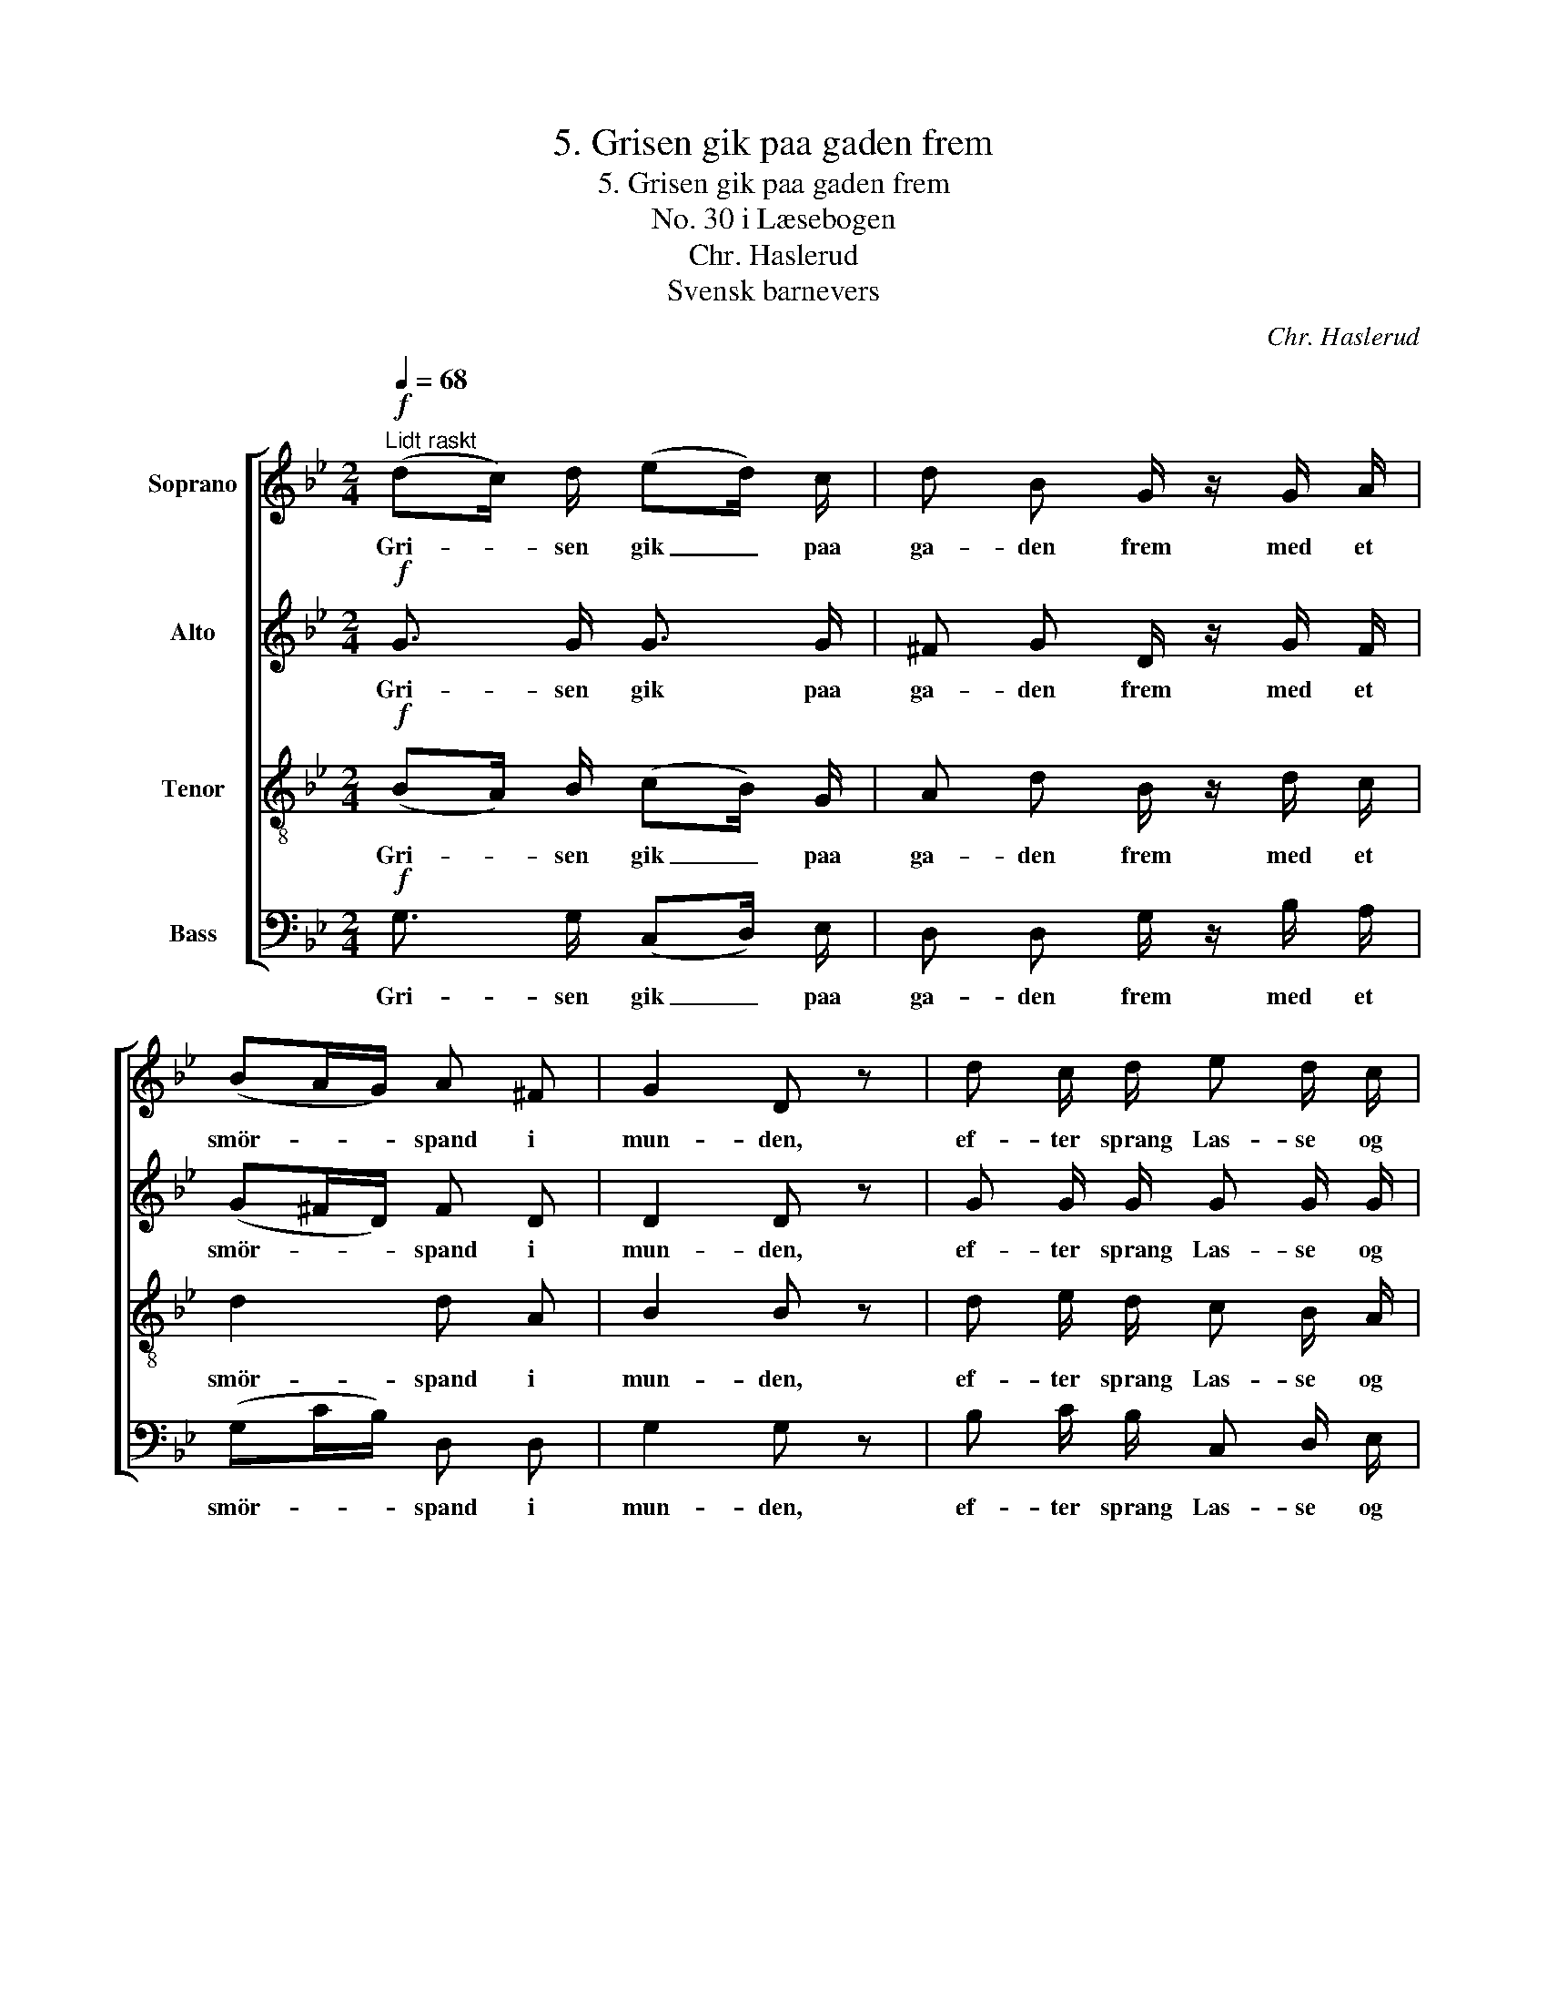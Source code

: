 X:1
T:5. Grisen gik paa gaden frem
T:5. Grisen gik paa gaden frem
T:No. 30 i Læsebogen
T:Chr. Haslerud
T:Svensk barnevers
C:Chr. Haslerud
Z:Svensk barnevers
%%score [ 1 2 3 4 ]
L:1/8
Q:1/4=68
M:2/4
K:Bb
V:1 treble nm="Soprano"
V:2 treble nm="Alto"
V:3 treble-8 nm="Tenor"
V:4 bass nm="Bass"
V:1
!f!"^Lidt raskt" (dc/) d/ (ed/) c/ | d B G/ z/ G/ A/ | (BA/G/) A ^F | G2 D z | d c/ d/ e d/ c/ | %5
w: Gri- * sen gik _ paa|ga- den frem med et|smör- * * spand i|mun- den,|ef- ter sprang Las- se og|
 d B/ c/ d/ z/ (d/e/) | (fe/) d/ c d | c2 B z |!mf! D/ z/ D/ z/ E3/2 D/4 D/4 | ^F =E/ D/ A z | z4 | %11
w: hik- sted og græd, og _|det _ af hjer- te-|grun- den.|"Las- se, Las- se! du|ta'r det saa braadt,||
 z2 z!mf! D | D D/ D/ E D/ D/ | B (A/G/) d z | z4 | z2 z!f! d | d2 c B |!>(! A2 B2 | A4!>)! | %19
w: jeg|kan vel be- ta- le, hvad|jeg har _ faat.||du|ta'r det saa|braadt, du,|Las-|
 G2 z2 |] %20
w: se."|
V:2
!f! G3/2 G/ G3/2 G/ | ^F G D/ z/ G/ F/ | (G^F/D/) F D | D2 D z | G G/ G/ G G/ G/ | %5
w: Gri- sen gik paa|ga- den frem med et|smör- * * spand i|mun- den,|ef- ter sprang Las- se og|
 F F/ F/ F/ z/ F | F3/2 F/ F F | E2 D z |!mf! C/ z/ C/ z/ C3/2 C/4 C/4 | C C/ C/ C z | z4 | %11
w: hik- sted og græd, og|det af hjer- te-|grun- den.|"Las- se, Las- se! du|ta'r det saa braadt,||
 z2 z!mf! C | C C/ C/ C C/ C/ | B, D ^F z | z4 | z2 z!f! ^F | G2 A G |!>(! G2 G2 | ^F4!>)! | %19
w: jeg|kan vel be- ta- le, hvad|jeg har faat.||du|ta'r det saa|braadt, du,|Las-|
 D2 z2 |] %20
w: se."|
V:3
!f! (BA/) B/ (cB/) G/ | A d B/ z/ d/ c/ | d2 d A | B2 B z | d e/ d/ c B/ A/ | B d/ A/ B/ z/ B | %6
w: Gri- * sen gik _ paa|ga- den frem med et|smör- spand i|mun- den,|ef- ter sprang Las- se og|hik- sted og græd, og|
 (Bc/) B/ A B | A2 B z |!mf! A/ z/ A/ z/ A3/2 A/4 A/4 | A A/ A/ A z | z4 | z2 z!mf! A | %12
w: det _ af hjer- te-|grun- den.|"Las- se, Las- se! du|ta'r det saa braadt,||jeg|
 A A/ A/ A A/ A/ | G (A/B/) A z | z4 | z2 z!f! d | d2 d d |!>(! e2 d2 | c4!>)! | B2 z2 |] %20
w: kan vel be- ta- le, hvad|jeg har _ faat.||du|ta'r det saa|braadt, du,|Las-|se."|
V:4
!f! G,3/2 G,/ (C,D,/) E,/ | D, D, G,/ z/ B,/ A,/ | (G,C/B,/) D, D, | G,2 G, z | %4
w: Gri- sen gik _ paa|ga- den frem med et|smör- * * spand i|mun- den,|
 B, C/ B,/ C, D,/ E,/ | D, D,/ F,/ B,/ z/ (B,,/C,/) | (D,A,,/) B,,/ E, D, | F,2 B, z | %8
w: ef- ter sprang Las- se og|hik- sted og græd, og _|det _ af hjer- te-|grun- den.|
!mf! ^F,/ z/ F,/ z/ F,3/2 F,/4 F,/4 | D, =E,/ ^F,/ F, D,/_E,/ | %10
w: "Las- se, Las- se! du|ta'r det saa braadt, nöf _|
"^Gryntende" D,/E,/D,/E,/ C,/D,/C,/D,/ | E,D,/B,,/ G,,!mf! ^F, | ^F, F,/ F,/ F, F,/ F,/ | %13
w: _ _ _ _ _ _ _ _|* * * * jeg|kan vel be- ta- le, hvad|
 G, (^F,/G,/) D, A,/B,/ |"^Gryntende" A,/B,/A,/B,/ G,/A,/G,/A,/ | B,A,/G,/ D,!f! C | B,2 ^F, G, | %17
w: jeg har _ faat. nöf _|_ _ _ _ _ _ _ _|* * * * du|ta'r det saa|
!>(! C,2 (B,,G,,) | D,4!>)! | G,2 z2 |] %20
w: braadt, du, _|Las-|se."|

